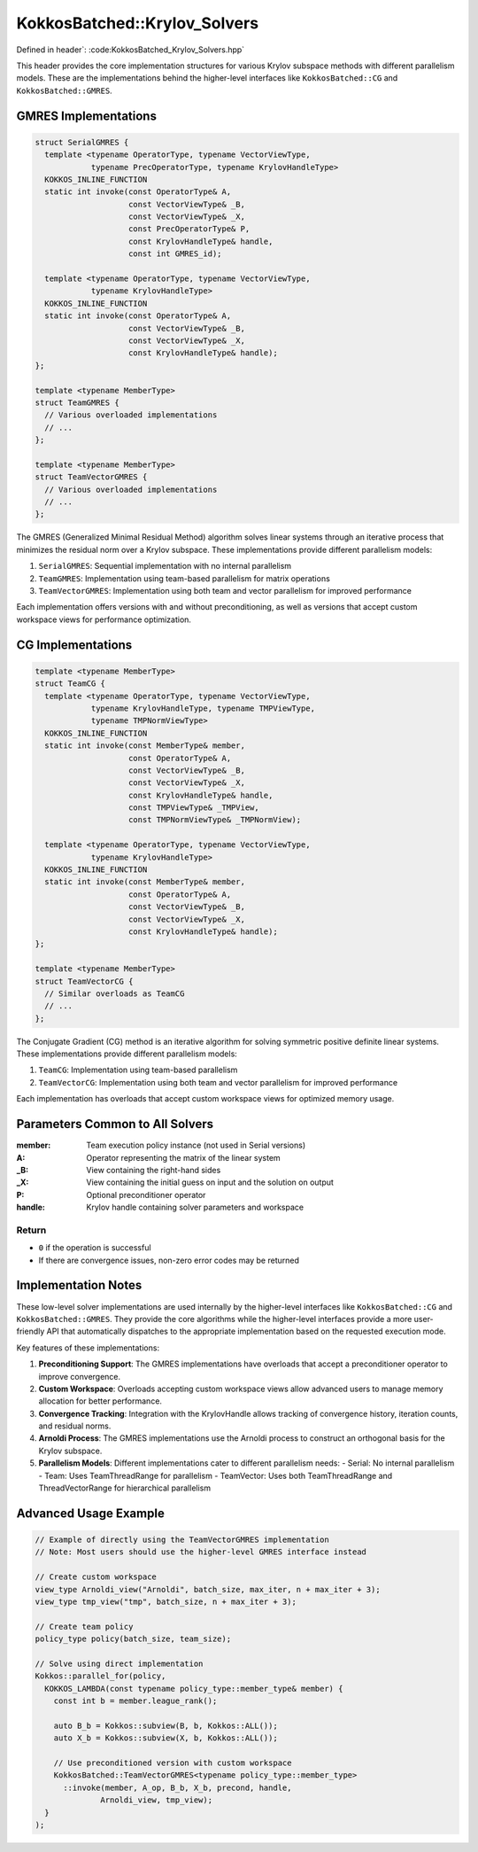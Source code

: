 KokkosBatched::Krylov_Solvers
#############################

Defined in header`: :code:KokkosBatched_Krylov_Solvers.hpp`

This header provides the core implementation structures for various Krylov subspace methods with different parallelism models. These are the implementations behind the higher-level interfaces like ``KokkosBatched::CG`` and ``KokkosBatched::GMRES``.

GMRES Implementations
=====================

.. code-block:: c++

    struct SerialGMRES {
      template <typename OperatorType, typename VectorViewType, 
                typename PrecOperatorType, typename KrylovHandleType>
      KOKKOS_INLINE_FUNCTION
      static int invoke(const OperatorType& A,
                        const VectorViewType& _B,
                        const VectorViewType& _X,
                        const PrecOperatorType& P,
                        const KrylovHandleType& handle,
                        const int GMRES_id);
                        
      template <typename OperatorType, typename VectorViewType, 
                typename KrylovHandleType>
      KOKKOS_INLINE_FUNCTION
      static int invoke(const OperatorType& A,
                        const VectorViewType& _B,
                        const VectorViewType& _X,
                        const KrylovHandleType& handle);
    };
    
    template <typename MemberType>
    struct TeamGMRES {
      // Various overloaded implementations
      // ...
    };
    
    template <typename MemberType>
    struct TeamVectorGMRES {
      // Various overloaded implementations
      // ...
    };

The GMRES (Generalized Minimal Residual Method) algorithm solves linear systems through an iterative process that minimizes the residual norm over a Krylov subspace. These implementations provide different parallelism models:

1. ``SerialGMRES``: Sequential implementation with no internal parallelism
2. ``TeamGMRES``: Implementation using team-based parallelism for matrix operations
3. ``TeamVectorGMRES``: Implementation using both team and vector parallelism for improved performance

Each implementation offers versions with and without preconditioning, as well as versions that accept custom workspace views for performance optimization.

CG Implementations
==================

.. code-block:: c++

    template <typename MemberType>
    struct TeamCG {
      template <typename OperatorType, typename VectorViewType, 
                typename KrylovHandleType, typename TMPViewType,
                typename TMPNormViewType>
      KOKKOS_INLINE_FUNCTION
      static int invoke(const MemberType& member,
                        const OperatorType& A,
                        const VectorViewType& _B,
                        const VectorViewType& _X,
                        const KrylovHandleType& handle,
                        const TMPViewType& _TMPView,
                        const TMPNormViewType& _TMPNormView);
                        
      template <typename OperatorType, typename VectorViewType, 
                typename KrylovHandleType>
      KOKKOS_INLINE_FUNCTION
      static int invoke(const MemberType& member,
                        const OperatorType& A,
                        const VectorViewType& _B,
                        const VectorViewType& _X,
                        const KrylovHandleType& handle);
    };
    
    template <typename MemberType>
    struct TeamVectorCG {
      // Similar overloads as TeamCG
      // ...
    };

The Conjugate Gradient (CG) method is an iterative algorithm for solving symmetric positive definite linear systems. These implementations provide different parallelism models:

1. ``TeamCG``: Implementation using team-based parallelism
2. ``TeamVectorCG``: Implementation using both team and vector parallelism for improved performance

Each implementation has overloads that accept custom workspace views for optimized memory usage.

Parameters Common to All Solvers
================================

:member: Team execution policy instance (not used in Serial versions)
:A: Operator representing the matrix of the linear system
:_B: View containing the right-hand sides
:_X: View containing the initial guess on input and the solution on output
:P: Optional preconditioner operator
:handle: Krylov handle containing solver parameters and workspace

Return
------

- ``0`` if the operation is successful
- If there are convergence issues, non-zero error codes may be returned

Implementation Notes
====================

These low-level solver implementations are used internally by the higher-level interfaces like ``KokkosBatched::CG`` and ``KokkosBatched::GMRES``. They provide the core algorithms while the higher-level interfaces provide a more user-friendly API that automatically dispatches to the appropriate implementation based on the requested execution mode.

Key features of these implementations:

1. **Preconditioning Support**: The GMRES implementations have overloads that accept a preconditioner operator to improve convergence.

2. **Custom Workspace**: Overloads accepting custom workspace views allow advanced users to manage memory allocation for better performance.

3. **Convergence Tracking**: Integration with the KrylovHandle allows tracking of convergence history, iteration counts, and residual norms.

4. **Arnoldi Process**: The GMRES implementations use the Arnoldi process to construct an orthogonal basis for the Krylov subspace.

5. **Parallelism Models**: Different implementations cater to different parallelism needs:
   - Serial: No internal parallelism
   - Team: Uses TeamThreadRange for parallelism
   - TeamVector: Uses both TeamThreadRange and ThreadVectorRange for hierarchical parallelism

Advanced Usage Example
======================

.. code-block:: cpp

    // Example of directly using the TeamVectorGMRES implementation
    // Note: Most users should use the higher-level GMRES interface instead
    
    // Create custom workspace
    view_type Arnoldi_view("Arnoldi", batch_size, max_iter, n + max_iter + 3);
    view_type tmp_view("tmp", batch_size, n + max_iter + 3);
    
    // Create team policy
    policy_type policy(batch_size, team_size);
    
    // Solve using direct implementation
    Kokkos::parallel_for(policy,
      KOKKOS_LAMBDA(const typename policy_type::member_type& member) {
        const int b = member.league_rank();
        
        auto B_b = Kokkos::subview(B, b, Kokkos::ALL());
        auto X_b = Kokkos::subview(X, b, Kokkos::ALL());
        
        // Use preconditioned version with custom workspace
        KokkosBatched::TeamVectorGMRES<typename policy_type::member_type>
          ::invoke(member, A_op, B_b, X_b, precond, handle, 
                  Arnoldi_view, tmp_view);
      }
    );
